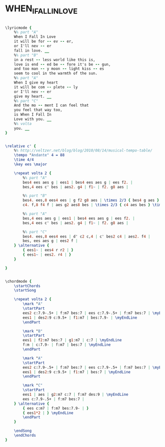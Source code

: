 * WHEN_I_FALL_IN_LOVE
  :PROPERTIES:
  :lyricsurl: "http://www.lyricsfreak.com/n/nat+king+cole/when+i+fall+in+love_20098122.html"
  :idyoutube: "GfAb0gNPy6s"
  :idyoutuberemark: "Nat King Cole in an excellent lyric version"
  :structureremark: "You can think of this as AB but it's really an ABAC tune"
  :structure: "ABAC"
  :uuid:     "4e2019f6-f9ef-11e1-b796-174ce4bd9471"
  :completion: "5"
  :copyrightextra: "All Rights Administered by Chappell & Co., Inc."
  :copyright: "1952 by Victor Young Publications, Inc. Copyright Renewed, Assigned to Chappell & Co., Inc. and Intersong -USA,Inc."
  :poet:     "Edward Heyman"
  :piece:    "Moderately"
  :composer: "Victor Young"
  :style:    "Jazz"
  :title:    "When I Fall In Love"
  :render:   "Fake"
  :doLyrics: True
  :doVoice:  True
  :doChords: True
  :END:


#+name: LyricsFake
#+header: :file when_i_fall_in_love_LyricsFake.eps
#+begin_src lilypond 

\lyricmode {
	%% part "A"
	When I Fall In Love
	it will be for -- ev -- er,
	or I'll nev -- er
	fall in love. __
	%% part "B"
	in a rest -- less world like this is,
	love is end -- ed be -- fore it's be -- gun,
	and too man -- y moon -- light kiss -- es
	seem to cool in the warmth of the sun.
	%% part "A"
	When I give my heart
	it will be com -- plete -- ly
	or I'll nev -- er
	give my heart. __
	%% part "C"
	And the mo -- ment I can feel that
	you feel that way too,
	is When I Fall In
	Love with you. __
	%% volta
	you. __
}

#+end_src

#+name: VoiceFake
#+header: :file when_i_fall_in_love_VoiceFake.eps
#+begin_src lilypond 

\relative c' {
	%% http://veltzer.net/blog/blog/2010/08/14/musical-tempo-table/
	\tempo "Andante" 4 = 88
	\time 4/4
	\key ees \major

	\repeat volta 2 {
		%% part "A"
		bes4 ees aes g | ees1 | bes4 ees aes g | ees f2. |
		bes,4 ees c' bes | aes2. g4 | f1~ | f2. g8 aes |

		%% part "B"
		bes4. ees,8 ees4 ees | g f2 g8 aes | \times 2/3 { bes4 g aes } \times 2/3 { bes g aes } | bes2. aes8 bes |
		c4. f,8 f4 f | aes g2 aes8 bes | \times 2/3 { c4 aes bes } \times 2/3 { c aes c } | bes1 |

		%% part "A"
		bes,4 ees aes g | ees1 | bes4 ees aes g | ees f2. |
		bes,4 ees c' bes | aes2. g4 | f1~ | f2. g8 aes |

		%% part "C"
		bes4. ees,8 ees4 ees | d' c2 c,4 | c' bes2 c4 | aes2. f4 |
		bes, ees aes g | ees2 f |
	} \alternative {
		{ ees1~ | ees4 r r2 | }
		{ ees1~ | ees2. r4 | }
	}

}

#+end_src

#+name: ChordsFake
#+header: :file when_i_fall_in_love_ChordsFake.eps
#+begin_src lilypond 

\chordmode {
	\startChords
	\startSong

	\repeat volta 2 {
		\mark "A"
		\startPart
		ees2 c:7.9-.5+ | f:m7 bes:7 | ees c:7.9-.5+ | f:m7 bes:7 | \myEndLine
		ees1 | des2:9 c:9.5+ | f1:m7 | bes:7.9- | \myEndLine
		\endPart

		\mark "B"
		\startPart
		ees1 | f2:m7 bes:7 | g1:m7 | c:7 | \myEndLine
		f:m | c:7.9- | f:m7 | bes:7 | \myEndLine
		\endPart

		\mark "A"
		\startPart
		ees2 c:7.9-.5+ | f:m7 bes:7 | ees c:7.9-.5+ | f:m7 bes:7 | \myEndLine
		ees1 | des2:9 c:9.5+ | f1:m7 | bes:7 | \myEndLine
		\endPart

		\mark "C"
		\startPart
		ees1 | aes | g2:m7 c:7 | f:m7 des:9 | \myEndLine
		ees c:7.9-.5+ | f:m7 bes:7 |
	} \alternative {
		{ ees c:m7 | f:m7 bes:7.9- | }
		{ ees1*2 | } \myEndLine
		\endPart
	}

	\endSong
	\endChords
}

#+end_src

